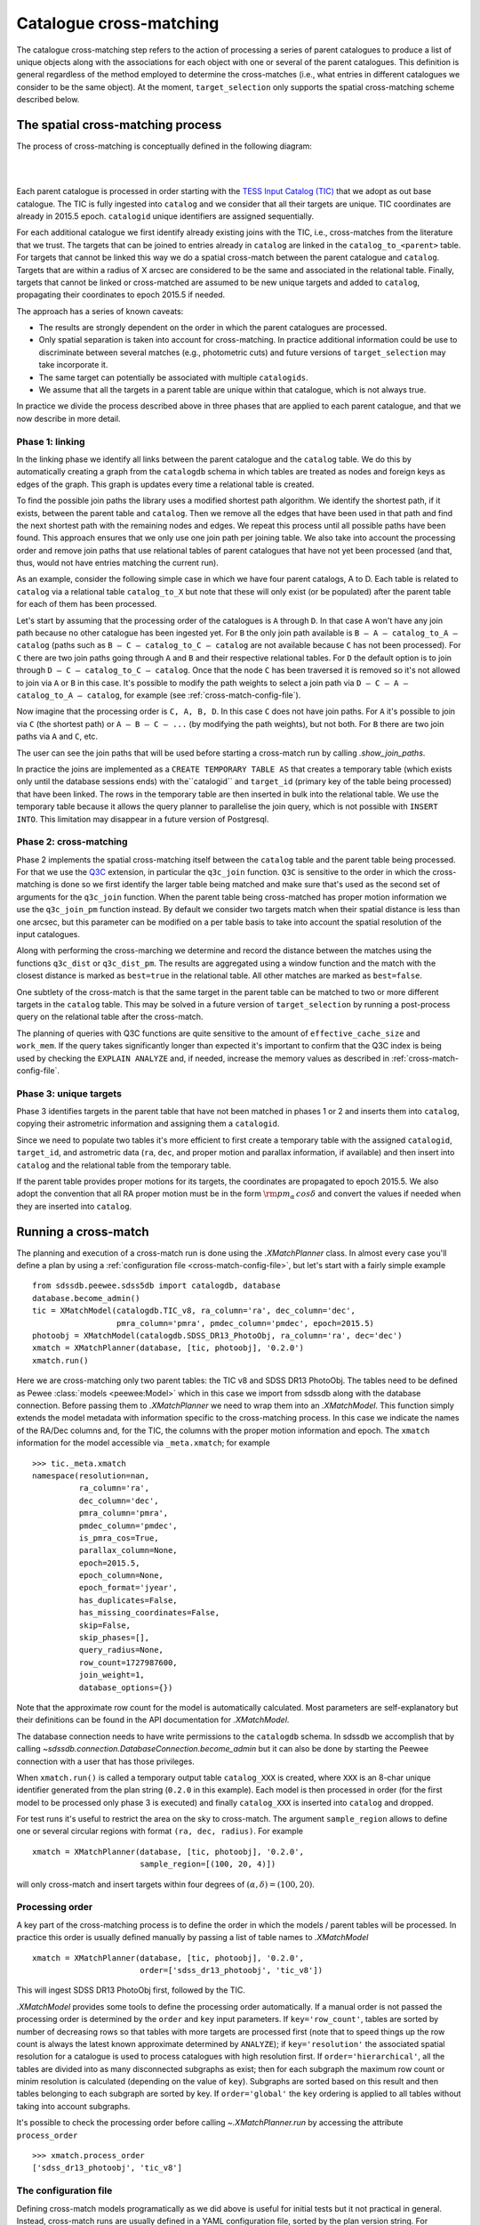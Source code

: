 
.. _cross-matching:

Catalogue cross-matching
========================

The catalogue cross-matching step refers to the action of processing a series of parent catalogues to produce a list of unique objects along with the associations for each object with one or several of the parent catalogues. This definition is general regardless of the method employed to determine the cross-matches (i.e., what entries in different catalogues we consider to be the same object). At the moment, ``target_selection`` only supports the spatial cross-matching scheme described below.

The spatial cross-matching process
----------------------------------

The process of cross-matching is conceptually defined in the following diagram:

|

.. image:: _static/Catalogdb_Crossmatch.png
        :scale: 90 %
        :align: center

|

Each parent catalogue is processed in order starting with the `TESS Input Catalog (TIC) <https://tess.mit.edu/science/tess-input-catalogue/>`__ that we adopt as out base catalogue. The TIC is fully ingested into ``catalog`` and we consider that all their targets are unique. TIC coordinates are already in 2015.5 epoch. ``catalogid`` unique identifiers are assigned sequentially.

For each additional catalogue we first identify already existing joins with the TIC, i.e., cross-matches from the literature that we trust. The targets that can be joined to entries already in ``catalog`` are linked in the ``catalog_to_<parent>`` table. For targets that cannot be linked this way we do a spatial cross-match between the parent catalogue and ``catalog``. Targets that are within a radius of X arcsec are considered to be the same and associated in the relational table. Finally, targets that cannot be linked or cross-matched are assumed to be new unique targets and added to ``catalog``, propagating their coordinates to epoch 2015.5 if needed.

The approach has a series of known caveats:

- The results are strongly dependent on the order in which the parent catalogues are processed.

- Only spatial separation is taken into account for cross-matching. In practice additional information could be use to discriminate between several matches (e.g., photometric cuts) and future versions of ``target_selection`` may take incorporate it.

- The same target can potentially be associated with multiple ``catalogids``.

- We assume that all the targets in a parent table are unique within that catalogue, which is not always true.

In practice we divide the process described above in three phases that are applied to each parent catalogue, and that we now describe in more detail.

Phase 1: linking
^^^^^^^^^^^^^^^^

In the linking phase we identify all links between the parent catalogue and the ``catalog`` table. We do this by automatically creating a graph from the ``catalogdb`` schema in which tables are treated as nodes and foreign keys as edges of the graph. This graph is updates every time a relational table is created.

To find the possible join paths the library uses a modified shortest path algorithm. We identify the shortest path, if it exists, between the parent table and ``catalog``. Then we remove all the edges that have been used in that path and find the next shortest path with the remaining nodes and edges. We repeat this process until all possible paths have been found. This approach ensures that we only use one join path per joining table. We also take into account the processing order and remove join paths that use relational tables of parent catalogues that have not yet been processed (and that, thus, would not have entries matching the current run).

As an example, consider the following simple case in which we have four parent catalogs, A to D. Each table is related to ``catalog`` via a relational table ``catalog_to_X`` but note that these will only exist (or be populated) after the parent table for each of them has been processed.

.. image:: _static/sample_graph.png
    :scale: 90 %
    :align: center

Let's start by assuming that the processing order of the catalogues is ``A`` through ``D``. In that case ``A`` won't have any join path because no other catalogue has been ingested yet. For ``B`` the only join path available is ``B — A — catalog_to_A — catalog`` (paths such as ``B — C — catalog_to_C — catalog`` are not available because ``C`` has not been processed). For ``C`` there are two join paths going through ``A`` and ``B`` and their respective relational tables. For ``D`` the default option is to join through ``D — C — catalog_to_C — catalog``. Once that the node ``C`` has been traversed it is removed so it's not allowed to join via ``A`` or ``B`` in this case. It's possible to modify the path weights to select a join path via ``D — C — A — catalog_to_A — catalog``, for example (see :ref:`cross-match-config-file`).

Now imagine that the processing order is ``C, A, B, D``. In this case ``C`` does not have join paths. For ``A`` it's possible to join via ``C`` (the shortest path) or ``A — B — C — ...`` (by modifying the path weights), but not both. For ``B`` there are two join paths via ``A`` and ``C``, etc.

The user can see the join paths that will be used before starting a cross-match run by calling `.show_join_paths`.

In practice the joins are implemented as a ``CREATE TEMPORARY TABLE AS`` that creates a temporary table (which exists only until the database sessions ends) with the``catalogid`` and ``target_id`` (primary key of the table being processed) that have been linked. The rows in the temporary table are then inserted in bulk into the relational table. We use the temporary table because it allows the query planner to parallelise the join query, which is not possible with ``INSERT INTO``. This limitation may disappear in a future version of Postgresql.

Phase 2: cross-matching
^^^^^^^^^^^^^^^^^^^^^^^

Phase 2 implements the spatial cross-matching itself between the ``catalog`` table and the parent table being processed. For that we use the `Q3C <https://github.com/segasai/q3c>`__ extension, in particular the ``q3c_join`` function.  ``Q3C`` is sensitive to the order in which the cross-matching is done  so we first identify the larger table being matched and make sure that's used as the second set of arguments for the ``q3c_join`` function. When the parent table being cross-matched has proper motion information we use the ``q3c_join_pm`` function instead. By default we consider two targets match when their spatial distance is less than one arcsec, but this parameter can be modified on a per table basis to take into account the spatial resolution of the input catalogues.

Along with performing the cross-marching we determine and record the distance between the matches using the functions ``q3c_dist`` or ``q3c_dist_pm``. The results are aggregated using a window function and the match with the closest distance is marked as ``best=true`` in the relational table. All other matches are marked as ``best=false``.

One subtlety of the cross-match is that the same target in the parent table can be matched to two or more different targets in the ``catalog`` table. This may be solved in a future version of ``target_selection`` by running a post-process query on the relational table after the cross-match.

The planning of queries with Q3C functions are quite sensitive to the amount of ``effective_cache_size`` and ``work_mem``. If the query takes significantly longer than expected it's important to confirm that the Q3C index is being used by checking the ``EXPLAIN ANALYZE`` and, if needed, increase the memory values as described in :ref:`cross-match-config-file`.

Phase 3: unique targets
^^^^^^^^^^^^^^^^^^^^^^^

Phase 3 identifies targets in the parent table that have not been matched in phases 1 or 2 and inserts them into ``catalog``, copying their astrometric information and assigning them a ``catalogid``.

Since we need to populate two tables it's more efficient to first create a temporary table with the assigned ``catalogid``, ``target_id``, and astrometric data (``ra``, ``dec``, and proper motion and parallax information, if available) and then insert into ``catalog`` and the relational table from the temporary table.

If the parent table provides proper motions for its targets, the coordinates are propagated to epoch 2015.5. We also adopt the convention that all RA proper motion must be in the form :math:`{\rm pm_\alpha\,cos\delta}` and convert the values if needed when they are inserted into ``catalog``.

Running a cross-match
---------------------

The planning and execution of a cross-match run is done using the `.XMatchPlanner` class. In almost every case you'll define a plan by using a :ref:`configuration file <cross-match-config-file>`, but let's start with a fairly simple example ::

    from sdssdb.peewee.sdss5db import catalogdb, database
    database.become_admin()
    tic = XMatchModel(catalogdb.TIC_v8, ra_column='ra', dec_column='dec',
                      pmra_column='pmra', pmdec_column='pmdec', epoch=2015.5)
    photoobj = XMatchModel(catalogdb.SDSS_DR13_PhotoObj, ra_column='ra', dec='dec')
    xmatch = XMatchPlanner(database, [tic, photoobj], '0.2.0')
    xmatch.run()

Here we are cross-matching only two parent tables: the TIC v8 and SDSS DR13 PhotoObj. The tables need to be defined as Pewee :class:`models <peewee:Model>` which in this case we import from sdssdb along with the database connection. Before passing them to `.XMatchPlanner` we need to wrap them into an `.XMatchModel`. This function simply extends the model metadata with information specific to the cross-matching process. In this case we indicate the names of the RA/Dec columns and, for the TIC, the columns with the proper motion information and epoch. The ``xmatch`` information for the model accessible via ``_meta.xmatch``; for example ::

    >>> tic._meta.xmatch
    namespace(resolution=nan,
              ra_column='ra',
              dec_column='dec',
              pmra_column='pmra',
              pmdec_column='pmdec',
              is_pmra_cos=True,
              parallax_column=None,
              epoch=2015.5,
              epoch_column=None,
              epoch_format='jyear',
              has_duplicates=False,
              has_missing_coordinates=False,
              skip=False,
              skip_phases=[],
              query_radius=None,
              row_count=1727987600,
              join_weight=1,
              database_options={})

Note that the approximate row count for the model is automatically calculated. Most parameters are self-explanatory but their definitions can be found in the API documentation for `.XMatchModel`.

The database connection needs to have write permissions to the ``catalogdb`` schema. In sdssdb we accomplish that by calling `~sdssdb.connection.DatabaseConnection.become_admin` but it can also be done by starting the Peewee connection with a user that has those privileges.

When ``xmatch.run()`` is called a temporary output table ``catalog_XXX`` is created, where ``XXX`` is an 8-char unique identifier generated from the plan string (``0.2.0`` in this example). Each model is then processed in order (for the first model to be processed only phase 3 is executed) and finally ``catalog_XXX`` is inserted into ``catalog`` and dropped.

For test runs it's useful to restrict the area on the sky to cross-match. The argument ``sample_region`` allows to define one or several circular regions with format ``(ra, dec, radius)``. For example ::

    xmatch = XMatchPlanner(database, [tic, photoobj], '0.2.0',
                           sample_region=[(100, 20, 4)])

will only cross-match and insert targets within four degrees of :math:`(\alpha, \delta) = (100, 20)`.

Processing order
^^^^^^^^^^^^^^^^

A key part of the cross-matching process is to define the order in which the models / parent tables will be processed. In practice this order is usually defined manually by passing a list of table names to `.XMatchModel` ::

    xmatch = XMatchPlanner(database, [tic, photoobj], '0.2.0',
                           order=['sdss_dr13_photoobj', 'tic_v8'])

This will ingest SDSS DR13 PhotoObj first, followed by the TIC.

`.XMatchModel` provides some tools to define the processing order automatically. If a manual order is not passed the processing order is determined by the ``order`` and ``key`` input parameters. If ``key='row_count'``, tables are sorted by number of decreasing rows so that tables with more targets are processed first (note that to speed things up the row count is always the latest known approximate determined by ``ANALYZE``); if ``key='resolution'`` the associated spatial resolution for a catalogue is used to process catalogues with high resolution first. If ``order='hierarchical'``, all the tables are divided into as many disconnected subgraphs as exist; then for each subgraph the maximum row count or minim resolution is calculated (depending on the value of ``key``). Subgraphs are sorted based on this result and then tables belonging to each subgraph are sorted by key. If ``order='global'`` the ``key`` ordering is applied to all tables without taking into account subgraphs.

It's possible to check the processing order before calling `~.XMatchPlanner.run` by accessing the attribute ``process_order`` ::

    >>> xmatch.process_order
    ['sdss_dr13_photoobj', 'tic_v8']

.. _cross-match-config-file:

The configuration file
^^^^^^^^^^^^^^^^^^^^^^

Defining cross-match models programatically as we did above is useful for initial tests but it not practical in general. Instead, cross-match runs are usually defined in a YAML configuration file, sorted by the plan version string. For example, an equivalent configuration plan for the case we considered before would be

.. code-block:: yaml

    '0.2.0':
        order:
            - sdss_dr13_photoobj
            - tic_v8
        tables:
            tic_v8:
                ra_column: ra
                dec_column: pmdec
                epoch: 2015.5
            sdss_dr13_photoobj:
                ra_column: ra
                dec_column: dec

To read it we use the `.XMatchPlanner.read` classmethod ::

    xmatch = XMatchPlanner.read(database, '0.2.0', config_file='xmatch.yaml')

If ``config_file`` is not specified it defaults to the internal configuration file ``python/target_selection/config/xmatch.yml``. `~.XMatchPlanner.read` needs to be called with a list of all the Peewee models in the ``catalogdb`` schema. If you are using an sdssdb `~sdssdb.connection.PeeweeDatabaseConnection` you can just pass the database object and the necessary models will be retrieved automatically.

The configuration file accepts the same parameters as the arguments for `.XMatchPlanner`, with the same names with two exceptions: you can define a list of ``exclude`` table names that will be ignored, and instead of providing a list of models we define them in the ``tables`` section. ``tables`` must be a mapping of table names to `.XMatchModel` attributes. For each entry in ``tables`` the associated model is converted into an xmatch model by calling `.XMatchModel` with the table parameters.

One can override configuration parameters at the time of calling `~.XMatchPlanner.read` ::

    xmatch = XMatchPlanner.read(database, '0.2.0', config_file='xmatch.yaml'
                                order=['tic_v8', 'sdss_dr13_photoobj'])

will change the processing order but otherwise load the xmatch models as before.

For convenience, it's possible to use a previous configuration plan as baseline and make modifications to it

.. code-block:: yaml

    '0.3.0':
        base_plan: '0.2.0'
        order: null
        tables:
            tic_v8:
                dec_column: new_dec
            legacy_survey_dr8:
                ra_column: ra
                dec_column: dec

This will define a new plan ``0.3.0`` with the same configuration as ``0.2.0`` but to which we have added a new parent table, ``legacy_survey_dr8``, changed the value of the declination column for ``tic_v8``, and for which we have disabled the manual processing order.

.. _cross-match-db-params:

Overriding database parameters
^^^^^^^^^^^^^^^^^^^^^^^^^^^^^^

The database server at ``operations.sdss.org`` is configured for reasonable performance in most cases but to perform cross-matching efficiently we sometime want to override that configuration temporarily. ``database_options`` provides a framework to locally modify database configuration parameters during the phase 1-3 transactions. These changes are not permanent and are reverted at the end of the transaction or if an error occurs. ``database_options`` can be set when calling `.XMatchPlanner` or in the configuration file

.. code-block:: yaml

    '0.2.0':
        order:
            - sdss_dr13_photoobj
            - tic_v8
        tables:
            tic_v8:
                ra_column: ra
                dec_column: pmdec
                epoch: 2015.5
            sdss_dr13_photoobj:
                ra_column: ra
                dec_column: dec
        database_options:
            work_mem: '10GB'
            temp_buffers: '10GB'

This will set ``work_mem`` and ``temp_buffers`` to 10GB for each transaction. We can specify which phases are affected by these changes

.. code-block:: yaml

    database_options:
            work_mem: {value: '5GB', phases: [2, 3]}
            temp_buffers: '10GB'

In this case the ``work_mem`` will only be modified for phases 2 and 3. It's also possible to modify the parameters for a specific table

.. code-block:: yaml

    '0.2.0':
        order:
            - sdss_dr13_photoobj
            - tic_v8
        tables:
            tic_v8:
                ra_column: ra
                dec_column: pmdec
                epoch: 2015.5
            sdss_dr13_photoobj:
                ra_column: ra
                dec_column: dec
                database_options:
                    temp_buffers: {value: '20GB', phases: [2]}
        database_options:
            work_mem: '10GB'
            temp_buffers: '10GB'

Here ``work_mem`` and ``temp_buffers`` are set to 10GB for all tables but for phase 2 when processing ``sdss_dr13_photoobj``, the ``temp_buffers`` will be set to 20GB.

In general it makes sense to set high but safe global values for the database configuration and increase them for some very large tables. In doing so be careful to not run out of memory. This can happen easily if setting ``work_mem`` to high in phase 1. If many joins happen during linking, each one of them taking at least ``work_mem`` amount of memory, the server can easily run out of memory.

Removing a run
^^^^^^^^^^^^^^

Sometimes a run crashes and we want to remove the data that it already inserted along with any leftover temporary table. The `.remove_version` tool can help with that. To remove all entries associated with plan ``0.2.0`` in ``catalog`` or any ``catalog_to_X`` table, and drop Postgresql the ``catalog_XXX`` temporary table we do ::

    from sdssdb.peewee.sdss5db import database
    from target_selection.utils import remove_version
    remove_version(database, '0.2.0')
